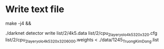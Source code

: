* Write text file

make -j4  &&

./darknet detector write list/2/4k5.data list/2/cpu_2layer_yolo_4k5_320x320.cfg
list/2/cpu_2layer_yolo_4k5_320x320_6000.weights < ./data/1245_TruongKimDong.list

